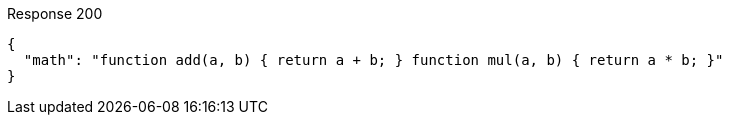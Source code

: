 ====

.Response 200
[source,json]
----
{
  "math": "function add(a, b) { return a + b; } function mul(a, b) { return a * b; }"
}
----
====